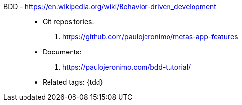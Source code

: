 [#bdd]#BDD# - https://en.wikipedia.org/wiki/Behavior-driven_development::
* Git repositories:
. https://github.com/paulojeronimo/metas-app-features
* Documents:
. https://paulojeronimo.com/bdd-tutorial/
* Related tags: {tdd}
